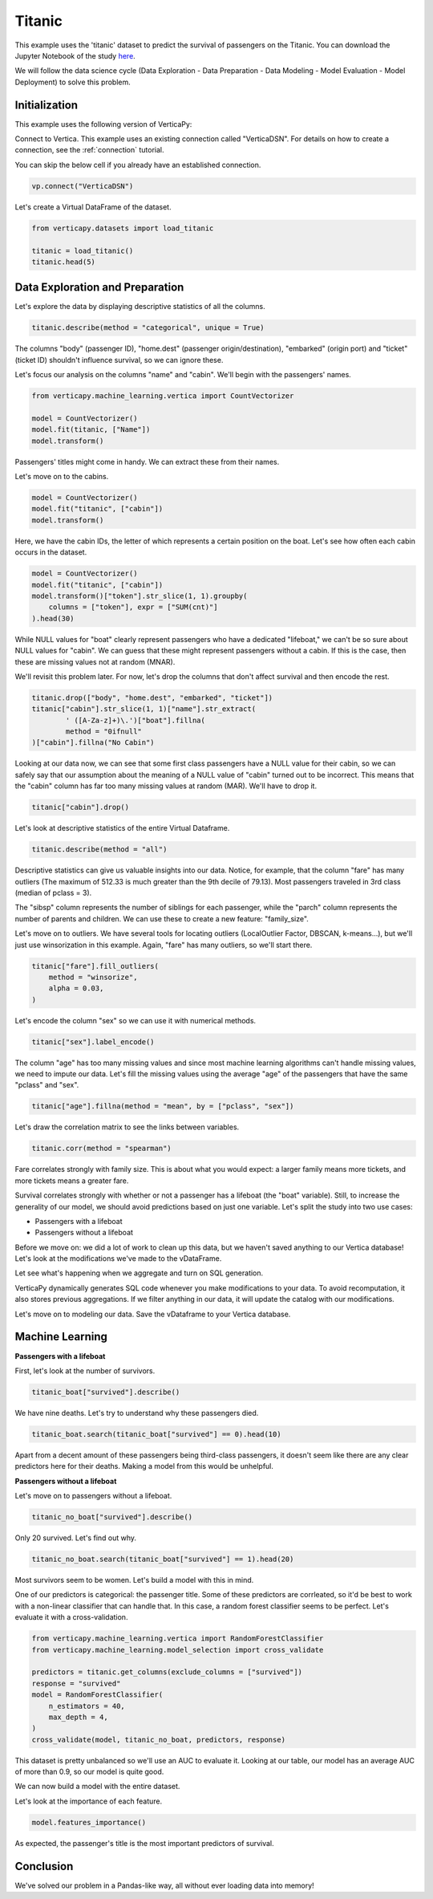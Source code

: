 .. _examples.titanic:

Titanic
========

This example uses the 'titanic' dataset to predict the survival of passengers on the Titanic. You can download the Jupyter Notebook of the study `here <https://github.com/vertica/VerticaPy/blob/master/examples/learn/titanic/titanic.ipynb>`_.

We will follow the data science cycle (Data Exploration - Data Preparation - Data Modeling - Model Evaluation - Model Deployment) to solve this problem.

Initialization
---------------

This example uses the following version of VerticaPy:

.. ipython:: python
    
    import verticapy as vp

    vp.__version__

Connect to Vertica. This example uses an existing connection called "VerticaDSN". 
For details on how to create a connection, see the :ref:`connection` tutorial.

You can skip the below cell if you already have an established connection.

.. code-block:: python
    
    vp.connect("VerticaDSN")

Let's create a Virtual DataFrame of the dataset.

.. code-block:: python

    from verticapy.datasets import load_titanic

    titanic = load_titanic()
    titanic.head(5)

.. ipython:: python
    :suppress:

    from verticapy.datasets import load_titanic
    titanic = load_titanic()
    res = titanic.head(5)
    html_file = open("/project/data/VerticaPy/docs/figures/examples_titanic_table_head.html", "w")
    html_file.write(res._repr_html_())
    html_file.close()

.. raw:: html
    :file: /project/data/VerticaPy/docs/figures/examples_titanic_table_head.html

Data Exploration and Preparation
---------------------------------

Let's explore the data by displaying descriptive statistics of all the columns.

.. code-block:: python

    titanic.describe(method = "categorical", unique = True)

.. ipython:: python
    :suppress:

    res = titanic.describe(method = "categorical", unique = True)
    html_file = open("/project/data/VerticaPy/docs/figures/examples_titanic_table_describe.html", "w")
    html_file.write(res._repr_html_())
    html_file.close()

.. raw:: html
    :file: /project/data/VerticaPy/docs/figures/examples_titanic_table_describe.html

The columns "body" (passenger ID), "home.dest" (passenger origin/destination), "embarked" (origin port) and "ticket" (ticket ID) shouldn't influence survival, so we can ignore these.

Let's focus our analysis on the columns "name" and "cabin". We'll begin with the passengers' names.

.. code-block:: python

    from verticapy.machine_learning.vertica import CountVectorizer

    model = CountVectorizer()
    model.fit(titanic, ["Name"])
    model.transform()

.. ipython:: python
    :suppress:

    model = CountVectorizer()
    model.fit(titanic, ["Name"])
    res = model.transform()
    html_file = open("/project/data/VerticaPy/docs/figures/examples_titanic_table_count_vect_1.html", "w")
    html_file.write(res._repr_html_())
    html_file.close()

.. raw:: html
    :file: /project/data/VerticaPy/docs/figures/examples_titanic_table_count_vect_1.html

Passengers' titles might come in handy. We can extract these from their names.

Let's move on to the cabins.

.. code-block:: python

    model = CountVectorizer()
    model.fit("titanic", ["cabin"])
    model.transform()

.. ipython:: python
    :suppress:

    model = CountVectorizer()
    model.fit("titanic", ["cabin"])
    res = model.transform()
    html_file = open("/project/data/VerticaPy/docs/figures/examples_titanic_table_count_vect_2.html", "w")
    html_file.write(res._repr_html_())
    html_file.close()

.. raw:: html
    :file: /project/data/VerticaPy/docs/figures/examples_titanic_table_count_vect_2.html

Here, we have the cabin IDs, the letter of which represents a certain position on the boat. Let's see how often each cabin occurs in the dataset.

.. code-block:: python

    model = CountVectorizer()
    model.fit("titanic", ["cabin"])
    model.transform()["token"].str_slice(1, 1).groupby(
        columns = ["token"], expr = ["SUM(cnt)"]
    ).head(30)

.. ipython:: python
    :suppress:

    model = CountVectorizer()
    model.fit("titanic", ["cabin"])
    res = model.transform()["token"].str_slice(1, 1).groupby(
        columns = ["token"], expr = ["SUM(cnt)"]
    ).head(30)
    html_file = open("/project/data/VerticaPy/docs/figures/examples_titanic_table_count_vect_3.html", "w")
    html_file.write(res._repr_html_())
    html_file.close()

.. raw:: html
    :file: /project/data/VerticaPy/docs/figures/examples_titanic_table_count_vect_3.html

While NULL values for "boat" clearly represent passengers who have a dedicated "lifeboat," we can't be so sure about NULL values for "cabin". We can guess that these might represent passengers without a cabin. If this is the case, then these are missing values not at random (MNAR).

We'll revisit this problem later. For now, let's drop the columns that don't affect survival and then encode the rest.

.. code-block:: python

    titanic.drop(["body", "home.dest", "embarked", "ticket"])
    titanic["cabin"].str_slice(1, 1)["name"].str_extract(
            ' ([A-Za-z]+)\.')["boat"].fillna(
            method = "0ifnull"
    )["cabin"].fillna("No Cabin")

.. ipython:: python
    :suppress:

    titanic.drop(["body", "home.dest", "embarked", "ticket"])
    res = titanic["cabin"].str_slice(1, 1)["name"].str_extract(
            ' ([A-Za-z]+)\.')["boat"].fillna(
            method = "0ifnull"
    )["cabin"].fillna("No Cabin")
    html_file = open("/project/data/VerticaPy/docs/figures/examples_titanic_table_drop_clean.html", "w")
    html_file.write(res._repr_html_())
    html_file.close()

.. raw:: html
    :file: /project/data/VerticaPy/docs/figures/examples_titanic_table_drop_clean.html

Looking at our data now, we can see that some first class passengers have a NULL value for their cabin, so we can safely say that our assumption about the meaning of a NULL value of "cabin" turned out to be incorrect. This means that the "cabin" column has far too many missing values at random (MAR). We'll have to drop it.

.. code-block:: python

    titanic["cabin"].drop()

.. ipython:: python
    :suppress:

    res = titanic["cabin"].drop()
    html_file = open("/project/data/VerticaPy/docs/figures/examples_titanic_table_drop_clean_2.html", "w")
    html_file.write(res._repr_html_())
    html_file.close()

.. raw:: html
    :file: /project/data/VerticaPy/docs/figures/examples_titanic_table_drop_clean_2.html

Let's look at descriptive statistics of the entire Virtual Dataframe.

.. code-block:: python

    titanic.describe(method = "all")

.. ipython:: python
    :suppress:

    res = titanic.describe(method = "all")
    html_file = open("/project/data/VerticaPy/docs/figures/examples_titanic_table_describe_2.html", "w")
    html_file.write(res._repr_html_())
    html_file.close()

.. raw:: html
    :file: /project/data/VerticaPy/docs/figures/examples_titanic_table_describe_2.html

Descriptive statistics can give us valuable insights into our data. Notice, for example, that the column "fare" has many outliers (The maximum of 512.33 is much greater than the 9th decile of 79.13). Most passengers traveled in 3rd class (median of pclass = 3).

The "sibsp" column represents the number of siblings for each passenger, while the "parch" column represents the number of parents and children. We can use these to create a new feature: "family_size".

.. ipython:: python

    titanic["family_size"] = titanic["parch"] + titanic["sibsp"] + 1

Let's move on to outliers. We have several tools for locating outliers (LocalOutlier Factor, DBSCAN, k-means...), but we'll just use winsorization in this example. Again, "fare" has many outliers, so we'll start there.

.. code-block:: python

    titanic["fare"].fill_outliers(
        method = "winsorize", 
        alpha = 0.03,
    )

.. ipython:: python
    :suppress:

    res = titanic["fare"].fill_outliers(
        method = "winsorize", 
        alpha = 0.03,
    )
    html_file = open("/project/data/VerticaPy/docs/figures/examples_titanic_table_drop_clean_3.html", "w")
    html_file.write(res._repr_html_())
    html_file.close()

.. raw:: html
    :file: /project/data/VerticaPy/docs/figures/examples_titanic_table_drop_clean_3.html

Let's encode the column "sex" so we can use it with numerical methods.

.. code-block:: python

    titanic["sex"].label_encode()

.. ipython:: python
    :suppress:

    res = titanic["sex"].label_encode()
    html_file = open("/project/data/VerticaPy/docs/figures/examples_titanic_table_drop_clean_4.html", "w")
    html_file.write(res._repr_html_())
    html_file.close()

.. raw:: html
    :file: /project/data/VerticaPy/docs/figures/examples_titanic_table_drop_clean_4.html

The column "age" has too many missing values and since most machine learning algorithms can't handle missing values, we need to impute our data. Let's fill the missing values using the average "age" of the passengers that have the same "pclass" and "sex".

.. code-block:: python

    titanic["age"].fillna(method = "mean", by = ["pclass", "sex"])

.. ipython:: python
    :suppress:

    res = titanic["age"].fillna(method = "mean", by = ["pclass", "sex"])
    html_file = open("/project/data/VerticaPy/docs/figures/examples_titanic_table_drop_clean_5.html", "w")
    html_file.write(res._repr_html_())
    html_file.close()

.. raw:: html
    :file: /project/data/VerticaPy/docs/figures/examples_titanic_table_drop_clean_5.html

Let's draw the correlation matrix to see the links between variables.

.. code-block:: python

    titanic.corr(method = "spearman")

.. ipython:: python
    :suppress:

    import verticapy
    verticapy.set_option("plotting_lib", "plotly")
    fig = titanic.corr(method = "spearman", width = 800, height = 800)
    fig.write_html("/project/data/VerticaPy/docs/figures/examples_titanic_table_corr_matrix.html")

.. raw:: html
    :file: /project/data/VerticaPy/docs/figures/examples_titanic_table_corr_matrix.html

Fare correlates strongly with family size. This is about what you would expect: a larger family means more tickets, and more tickets means a greater fare.

Survival correlates strongly with whether or not a passenger has a lifeboat (the "boat" variable). Still, to increase the generality of our model, we should avoid predictions based on just one variable. Let's split the study into two use cases:

- Passengers with a lifeboat
- Passengers without a lifeboat

Before we move on: we did a lot of work to clean up this data, but we haven't saved anything to our Vertica database! Let's look at the modifications we've made to the vDataFrame.

.. ipython:: python

    print(titanic.current_relation())

Let see what's happening when we aggregate and turn on SQL generation.

.. ipython:: python

    vp.set_option("sql_on", True)
    titanic_avg = titanic.avg()

VerticaPy dynamically generates SQL code whenever you make modifications to your data. To avoid recomputation, it also stores previous aggregations. If we filter anything in our data, it will update the catalog with our modifications.

.. ipython:: python

    vp.set_option("sql_on", False)
    print(titanic.info())

Let's move on to modeling our data. Save the vDataframe to your Vertica database.

.. ipython:: python

    from verticapy.sql import drop

    # Titanic Boat
    drop("titanic_boat", method = "view")
    titanic_boat = titanic.search(titanic["boat"] == 1).to_db("titanic_boat", relation_type = "view")

    # Titanic No Boat
    drop("titanic_no_boat", method = "view")
    titanic_no_boat = titanic.search(titanic["boat"] == 0).to_db("titanic_no_boat", relation_type = "view")

Machine Learning
-----------------

**Passengers with a lifeboat**

First, let's look at the number of survivors.

.. code-block:: python

    titanic_boat["survived"].describe()

.. ipython:: python
    :suppress:

    res = titanic_boat["survived"].describe()
    html_file = open("/project/data/VerticaPy/docs/figures/examples_titanic_table_with_boat.html", "w")
    html_file.write(res._repr_html_())
    html_file.close()

.. raw:: html
    :file: /project/data/VerticaPy/docs/figures/examples_titanic_table_with_boat.html

We have nine deaths. Let's try to understand why these passengers died.

.. code-block:: python

    titanic_boat.search(titanic_boat["survived"] == 0).head(10)

.. ipython:: python
    :suppress:

    res = titanic_boat.search(titanic_boat["survived"] == 0).head(10)
    html_file = open("/project/data/VerticaPy/docs/figures/examples_titanic_table_with_boat_2.html", "w")
    html_file.write(res._repr_html_())
    html_file.close()

.. raw:: html
    :file: /project/data/VerticaPy/docs/figures/examples_titanic_table_with_boat_2.html

Apart from a decent amount of these passengers being third-class passengers, it doesn't seem like there are any clear predictors here for their deaths. Making a model from this would be unhelpful.

**Passengers without a lifeboat**

Let's move on to passengers without a lifeboat.

.. code-block:: python

    titanic_no_boat["survived"].describe()

.. ipython:: python
    :suppress:

    res = titanic_no_boat["survived"].describe()
    html_file = open("/project/data/VerticaPy/docs/figures/examples_titanic_table_without_boat.html", "w")
    html_file.write(res._repr_html_())
    html_file.close()

.. raw:: html
    :file: /project/data/VerticaPy/docs/figures/examples_titanic_table_without_boat.html

Only 20 survived. Let's find out why.

.. code-block:: python

    titanic_no_boat.search(titanic_boat["survived"] == 1).head(20)

.. ipython:: python
    :suppress:

    res = titanic_no_boat.search(titanic_boat["survived"] == 1).head(20)
    html_file = open("/project/data/VerticaPy/docs/figures/examples_titanic_table_without_boat_2.html", "w")
    html_file.write(res._repr_html_())
    html_file.close()

.. raw:: html
    :file: /project/data/VerticaPy/docs/figures/examples_titanic_table_without_boat_2.html

Most survivors seem to be women. Let's build a model with this in mind.

One of our predictors is categorical: the passenger title. Some of these predictors are corrleated, so it'd be best to work with a non-linear classifier that can handle that. In this case, a random forest classifier seems to be perfect. Let's evaluate it with a cross-validation.

.. code-block:: python

    from verticapy.machine_learning.vertica import RandomForestClassifier
    from verticapy.machine_learning.model_selection import cross_validate

    predictors = titanic.get_columns(exclude_columns = ["survived"])
    response = "survived"
    model = RandomForestClassifier(
        n_estimators = 40, 
        max_depth = 4,
    )
    cross_validate(model, titanic_no_boat, predictors, response)

.. ipython:: python
    :suppress:

    from verticapy.machine_learning.vertica import RandomForestClassifier
    from verticapy.machine_learning.model_selection import cross_validate

    predictors = titanic.get_columns(exclude_columns = ["survived"])
    response = "survived"
    model = RandomForestClassifier(
        n_estimators = 40, 
        max_depth = 4,
    )
    res = cross_validate(model, titanic_no_boat, predictors, response)
    html_file = open("/project/data/VerticaPy/docs/figures/examples_titanic_table_ml_cv.html", "w")
    html_file.write(res._repr_html_())
    html_file.close()

.. raw:: html
    :file: /project/data/VerticaPy/docs/figures/examples_titanic_table_ml_cv.html

This dataset is pretty unbalanced so we'll use an AUC to evaluate it. Looking at our table, our model has an average AUC of more than 0.9, so our model is quite good.

We can now build a model with the entire dataset.

.. ipython:: python

    model.fit(titanic_no_boat, predictors, response)

Let's look at the importance of each feature.

.. code-block:: python

    model.features_importance()

.. ipython:: python
    :suppress:

    import verticapy
    verticapy.set_option("plotting_lib", "plotly")
    fig = model.features_importance()
    fig.write_html("/project/data/VerticaPy/docs/figures/examples_titanic_table_features.html")

.. raw:: html
    :file: /project/data/VerticaPy/docs/figures/examples_titanic_table_features.html

As expected, the passenger's title is the most important predictors of survival.

Conclusion
-----------

We've solved our problem in a Pandas-like way, all without ever loading data into memory!
